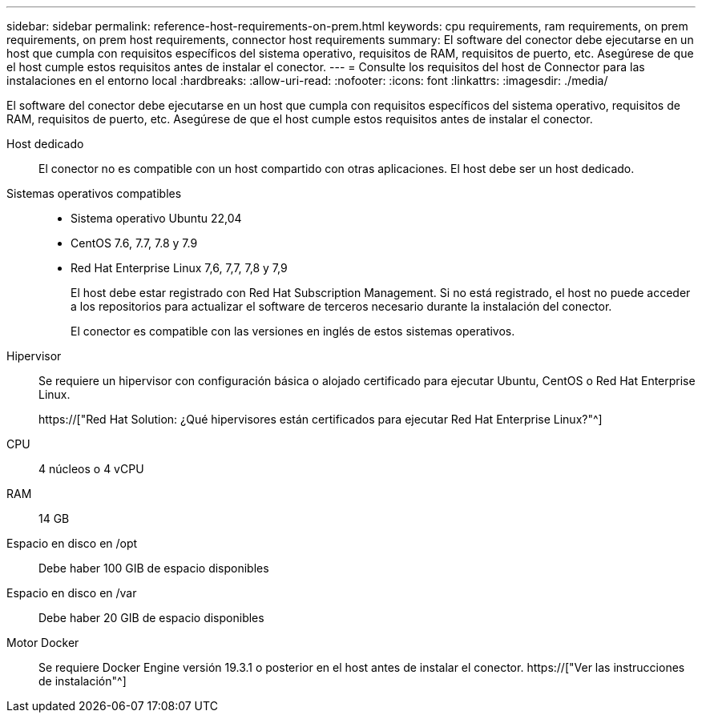 ---
sidebar: sidebar 
permalink: reference-host-requirements-on-prem.html 
keywords: cpu requirements, ram requirements, on prem requirements, on prem host requirements, connector host requirements 
summary: El software del conector debe ejecutarse en un host que cumpla con requisitos específicos del sistema operativo, requisitos de RAM, requisitos de puerto, etc. Asegúrese de que el host cumple estos requisitos antes de instalar el conector. 
---
= Consulte los requisitos del host de Connector para las instalaciones en el entorno local
:hardbreaks:
:allow-uri-read: 
:nofooter: 
:icons: font
:linkattrs: 
:imagesdir: ./media/


[role="lead"]
El software del conector debe ejecutarse en un host que cumpla con requisitos específicos del sistema operativo, requisitos de RAM, requisitos de puerto, etc. Asegúrese de que el host cumple estos requisitos antes de instalar el conector.

Host dedicado:: El conector no es compatible con un host compartido con otras aplicaciones. El host debe ser un host dedicado.
Sistemas operativos compatibles::
+
--
* Sistema operativo Ubuntu 22,04
* CentOS 7.6, 7.7, 7.8 y 7.9
* Red Hat Enterprise Linux 7,6, 7,7, 7,8 y 7,9
+
El host debe estar registrado con Red Hat Subscription Management. Si no está registrado, el host no puede acceder a los repositorios para actualizar el software de terceros necesario durante la instalación del conector.

+
El conector es compatible con las versiones en inglés de estos sistemas operativos.



--
Hipervisor:: Se requiere un hipervisor con configuración básica o alojado certificado para ejecutar Ubuntu, CentOS o Red Hat Enterprise Linux.
+
--
https://["Red Hat Solution: ¿Qué hipervisores están certificados para ejecutar Red Hat Enterprise Linux?"^]

--
CPU:: 4 núcleos o 4 vCPU
RAM:: 14 GB
Espacio en disco en /opt:: Debe haber 100 GIB de espacio disponibles
Espacio en disco en /var:: Debe haber 20 GIB de espacio disponibles
Motor Docker:: Se requiere Docker Engine versión 19.3.1 o posterior en el host antes de instalar el conector. https://["Ver las instrucciones de instalación"^]

